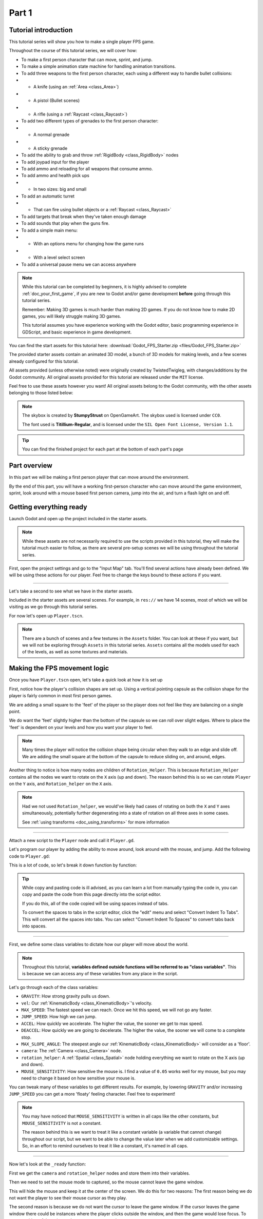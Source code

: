 .. _doc_fps_tutorial_part_one:

Part 1
======

Tutorial introduction
---------------------

.. image:: img/FinishedTutorialPicture.png

This tutorial series will show you how to make a single player FPS game.

Throughout the course of this tutorial series, we will cover how:

- To make a first person character that can move, sprint, and jump.
- To make a simple animation state machine for handling animation transitions.
- To add three weapons to the first person character, each using a different way to handle bullet collisions:
- - A knife (using an :ref:`Area <class_Area>`)
- - A pistol (Bullet scenes)
- - A rifle (using a :ref:`Raycast <class_Raycast>`)
- To add two different types of grenades to the first person character:
- - A normal grenade
- - A sticky grenade
- To add the ability to grab and throw :ref:`RigidBody <class_RigidBody>` nodes
- To add joypad input for the player
- To add ammo and reloading for all weapons that consume ammo.
- To add ammo and health pick ups
- - In two sizes: big and small
- To add an automatic turret
- - That can fire using bullet objects or a :ref:`Raycast <class_Raycast>`
- To add targets that break when they've taken enough damage
- To add sounds that play when the guns fire.
- To add a simple main menu:
- - With an options menu for changing how the game runs
- - With a level select screen
- To add a universal pause menu we can access anywhere

.. note:: While this tutorial can be completed by beginners, it is highly
          advised to complete :ref:`doc_your_first_game`,
          if you are new to Godot and/or game development **before** going through
          this tutorial series.

          Remember: Making 3D games is much harder than making 2D games. If you do not know
          how to make 2D games, you will likely struggle making 3D games.

          This tutorial assumes you have experience working with the Godot editor,
          basic programming experience in GDScript, and basic experience in game development.

You can find the start assets for this tutorial here: :download:`Godot_FPS_Starter.zip <files/Godot_FPS_Starter.zip>`

The provided starter assets contain an animated 3D model, a bunch of 3D models for making levels,
and a few scenes already configured for this tutorial.

All assets provided (unless otherwise noted) were originally created by TwistedTwigleg, with changes/additions by the Godot community.
All original assets provided for this tutorial are released under the ``MIT`` license.

Feel free to use these assets however you want! All original assets belong to the Godot community, with the other assets belonging to those listed below:

.. note:: The skybox is created by **StumpyStrust** on OpenGameArt. The skybox used is
          licensed under ``CC0``.

          The font used is **Titillium-Regular**, and is licensed under the ``SIL Open Font License, Version 1.1``.

.. tip:: You can find the finished project for each part at the bottom of each part's page

Part overview
-------------

In this part we will be making a first person player that can move around
the environment.

.. image:: img/PartOneFinished.png

By the end of this part, you will have a working first-person character who can move around the game environment,
sprint, look around with a mouse based first person camera, jump into the air, and turn a flash light on and off.

Getting everything ready
------------------------

Launch Godot and open up the project included in the starter assets.

.. note:: While these assets are not necessarily required to use the scripts provided in this tutorial,
          they will make the tutorial much easier to follow, as there are several pre-setup scenes we
          will be using throughout the tutorial series.

First, open the project settings and go to the "Input Map" tab. You'll find several
actions have already been defined. We will be using these actions for our player.
Feel free to change the keys bound to these actions if you want.

_________

Let's take a second to see what we have in the starter assets.

Included in the starter assets are several scenes. For example, in ``res://`` we have 14 scenes, most of which we will be visiting as
we go through this tutorial series.

For now let's open up ``Player.tscn``.

.. note:: There are a bunch of scenes and a few textures in the ``Assets`` folder. You can look at these if you want,
          but we will not be exploring through ``Assets`` in this tutorial series. ``Assets`` contains all the models used
          for each of the levels, as well as some textures and materials.

Making the FPS movement logic
-----------------------------

Once you have ``Player.tscn`` open, let's take a quick look at how it is set up

.. image:: img/PlayerSceneTree.png

First, notice how the player's collision shapes are set up. Using a vertical pointing
capsule as the collision shape for the player is fairly common in most first person games.

We are adding a small square to the 'feet' of the player so the player does not
feel like they are balancing on a single point.

We do want the 'feet' slightly higher than the bottom of the capsule so we can roll over slight edges.
Where to place the 'feet' is dependent on your levels and how you want your player to feel.

.. note:: Many times the player will notice the collision shape being circular when
          they walk to an edge and slide off. We are adding the small square at the
          bottom of the capsule to reduce sliding on, and around, edges.

Another thing to notice is how many nodes are children of ``Rotation_Helper``. This is because
``Rotation_Helper`` contains all the nodes we want to rotate on the ``X`` axis (up and down).
The reason behind this is so we can rotate ``Player`` on the ``Y`` axis, and ``Rotation_helper`` on
the ``X`` axis.

.. note:: Had we not used ``Rotation_helper``, we would've likely had cases of rotating on
          both the ``X`` and ``Y`` axes simultaneously, potentially further degenerating into a state of
          rotation on all three axes in some cases.

          See :ref:`using transforms <doc_using_transforms>` for more information

_________

Attach a new script to the ``Player`` node and call it ``Player.gd``.

Let's program our player by adding the ability to move around, look around with the mouse, and jump.
Add the following code to ``Player.gd``:

.. tabs::
 .. code-tab:: gdscript GDScript

    extends KinematicBody

    const GRAVITY = -24.8
    var vel = Vector3()
    const MAX_SPEED = 20
    const JUMP_SPEED = 18
    const ACCEL = 4.5

    var dir = Vector3()

    const DEACCEL= 16
    const MAX_SLOPE_ANGLE = 40

    var camera
    var rotation_helper

    var MOUSE_SENSITIVITY = 0.05

    func _ready():
        camera = $Rotation_Helper/Camera
        rotation_helper = $Rotation_Helper

        Input.set_mouse_mode(Input.MOUSE_MODE_CAPTURED)

    func _physics_process(delta):
        process_input(delta)
        process_movement(delta)

    func process_input(delta):

        # ----------------------------------
        # Walking
        dir = Vector3()
        var cam_xform = camera.get_global_transform()

        var input_movement_vector = Vector2()

        if Input.is_action_pressed("movement_forward"):
            input_movement_vector.y += 1
        if Input.is_action_pressed("movement_backward"):
            input_movement_vector.y -= 1
        if Input.is_action_pressed("movement_left"):
            input_movement_vector.x -= 1
        if Input.is_action_pressed("movement_right"):
            input_movement_vector.x += 1

        input_movement_vector = input_movement_vector.normalized()

        # Basis vectors are already normalized.
        dir += -cam_xform.basis.z * input_movement_vector.y
        dir += cam_xform.basis.x * input_movement_vector.x
        # ----------------------------------

        # ----------------------------------
        # Jumping
        if is_on_floor():
            if Input.is_action_just_pressed("movement_jump"):
                vel.y = JUMP_SPEED
        # ----------------------------------

        # ----------------------------------
        # Capturing/Freeing the cursor
        if Input.is_action_just_pressed("ui_cancel"):
            if Input.get_mouse_mode() == Input.MOUSE_MODE_VISIBLE:
                Input.set_mouse_mode(Input.MOUSE_MODE_CAPTURED)
            else:
                Input.set_mouse_mode(Input.MOUSE_MODE_VISIBLE)
        # ----------------------------------

    func process_movement(delta):
        dir.y = 0
        dir = dir.normalized()

        vel.y += delta * GRAVITY

        var hvel = vel
        hvel.y = 0

        var target = dir
        target *= MAX_SPEED

        var accel
        if dir.dot(hvel) > 0:
            accel = ACCEL
        else:
            accel = DEACCEL

        hvel = hvel.linear_interpolate(target, accel * delta)
        vel.x = hvel.x
        vel.z = hvel.z
        vel = move_and_slide(vel, Vector3(0, 1, 0), 0.05, 4, deg2rad(MAX_SLOPE_ANGLE))

    func _input(event):
        if event is InputEventMouseMotion and Input.get_mouse_mode() == Input.MOUSE_MODE_CAPTURED:
            rotation_helper.rotate_x(deg2rad(event.relative.y * MOUSE_SENSITIVITY))
            self.rotate_y(deg2rad(event.relative.x * MOUSE_SENSITIVITY * -1))

            var camera_rot = rotation_helper.rotation_degrees
            camera_rot.x = clamp(camera_rot.x, -70, 70)
            rotation_helper.rotation_degrees = camera_rot

 .. code-tab:: csharp

    using Godot;
    using System;

    public class Player : KinematicBody
    {
        [Export]
        public float Gravity = -24.8f;
        [Export]
        public float MaxSpeed = 20.0f;
        [Export]
        public float JumpSpeed = 18.0f;
        [Export]
        public float Accel = 4.5f;
        [Export]
        public float Deaccel = 16.0f;
        [Export]
        public float MaxSlopeAngle = 40.0f;
        [Export]
        public float MouseSensitivity = 0.05f;

        private Vector3 _vel = new Vector3();
        private Vector3 _dir = new Vector3();

        private Camera _camera;
        private Spatial _rotationHelper;

        // Called when the node enters the scene tree for the first time.
        public override void _Ready()
        {
            _camera = GetNode<Camera>("Rotation_Helper/Camera");
            _rotationHelper = GetNode<Spatial>("Rotation_Helper");

            Input.SetMouseMode(Input.MouseMode.Captured);
        }

        public override void _PhysicsProcess(float delta)
        {
            ProcessInput(delta);
            ProcessMovement(delta);
        }

        private void ProcessInput(float delta)
        {
            //  -------------------------------------------------------------------
            //  Walking
            _dir = new Vector3();
            Transform camXform = _camera.GetGlobalTransform();

            Vector2 inputMovementVector = new Vector2();

            if (Input.IsActionPressed("movement_forward"))
                inputMovementVector.y += 1;
            if (Input.IsActionPressed("movement_backward"))
                inputMovementVector.y -= 1;
            if (Input.IsActionPressed("movement_left"))
                inputMovementVector.x -= 1;
            if (Input.IsActionPressed("movement_right"))
                inputMovementVector.x += 1;

            inputMovementVector = inputMovementVector.Normalized();

            // Basis vectors are already normalized.
            _dir += -camXform.basis.z * inputMovementVector.y;
            _dir += camXform.basis.x * inputMovementVector.x;
            //  -------------------------------------------------------------------

            //  -------------------------------------------------------------------
            //  Jumping
            if (IsOnFloor())
            {
                if (Input.IsActionJustPressed("movement_jump"))
                    _vel.y = JumpSpeed;
            }
            //  -------------------------------------------------------------------

            //  -------------------------------------------------------------------
            //  Capturing/Freeing the cursor
            if (Input.IsActionJustPressed("ui_cancel"))
            {
                if (Input.GetMouseMode() == Input.MouseMode.Visible)
                    Input.SetMouseMode(Input.MouseMode.Captured);
                else
                    Input.SetMouseMode(Input.MouseMode.Visible);
            }
            //  -------------------------------------------------------------------
        }

        private void ProcessMovement(float delta)
        {
            _dir.y = 0;
            _dir = _dir.Normalized();

            _vel.y += delta * Gravity;

            Vector3 hvel = _vel;
            hvel.y = 0;

            Vector3 target = _dir;

            target *= MaxSpeed;

            float accel;
            if (_dir.Dot(hvel) > 0)
                accel = Accel;
            else
                accel = Deaccel;

            hvel = hvel.LinearInterpolate(target, accel * delta);
            _vel.x = hvel.x;
            _vel.z = hvel.z;
            _vel = MoveAndSlide(_vel, new Vector3(0, 1, 0), false, 4, Mathf.Deg2Rad(MaxSlopeAngle));
        }

        public override void _Input(InputEvent @event)
        {
            if (@event is InputEventMouseMotion && Input.GetMouseMode() == Input.MouseMode.Captured)
            {
                InputEventMouseMotion mouseEvent = @event as InputEventMouseMotion;
                _rotationHelper.RotateX(Mathf.Deg2Rad(mouseEvent.Relative.y * MouseSensitivity));
                RotateY(Mathf.Deg2Rad(-mouseEvent.Relative.x * MouseSensitivity));

                Vector3 cameraRot = _rotationHelper.RotationDegrees;
                cameraRot.x = Mathf.Clamp(cameraRot.x, -70, 70);
                _rotationHelper.RotationDegrees = cameraRot;
            }
        }
    }

This is a lot of code, so let's break it down function by function:

.. tip:: While copy and pasting code is ill advised, as you can learn a lot from manually typing the code in, you can
         copy and paste the code from this page directly into the script editor.

         If you do this, all of the code copied will be using spaces instead of tabs.

         To convert the spaces to tabs in the script editor, click the "edit" menu and select "Convert Indent To Tabs".
         This will convert all the spaces into tabs. You can select "Convert Indent To Spaces" to convert tabs back into spaces.

_________

First, we define some class variables to dictate how our player will move about the world.

.. note:: Throughout this tutorial, **variables defined outside functions will be
          referred to as "class variables"**. This is because we can access any of these
          variables from any place in the script.

Let's go through each of the class variables:

- ``GRAVITY``: How strong gravity pulls us down.
- ``vel``: Our :ref:`KinematicBody <class_KinematicBody>`'s velocity.
- ``MAX_SPEED``: The fastest speed we can reach. Once we hit this speed, we will not go any faster.
- ``JUMP_SPEED``: How high we can jump.
- ``ACCEL``: How quickly we accelerate. The higher the value, the sooner we get to max speed.
- ``DEACCEL``: How quickly we are going to decelerate. The higher the value, the sooner we will come to a complete stop.
- ``MAX_SLOPE_ANGLE``: The steepest angle our :ref:`KinematicBody <class_KinematicBody>` will consider as a 'floor'.
- ``camera``: The :ref:`Camera <class_Camera>` node.
- ``rotation_helper``: A :ref:`Spatial <class_Spatial>` node holding everything we want to rotate on the X axis (up and down).
- ``MOUSE_SENSITIVITY``: How sensitive the mouse is. I find a value of ``0.05`` works well for my mouse, but you may need to change it based on how sensitive your mouse is.

You can tweak many of these variables to get different results. For example, by lowering ``GRAVITY`` and/or
increasing ``JUMP_SPEED`` you can get a more 'floaty' feeling character.
Feel free to experiment!

.. note:: You may have noticed that ``MOUSE_SENSITIVITY`` is written in all caps like the other constants, but ``MOUSE_SENSITIVITY`` is not a constant.

          The reason behind this is we want to treat it like a constant variable (a variable that cannot change) throughout our script, but we want to be
          able to change the value later when we add customizable settings. So, in an effort to remind ourselves to treat it like a constant, it's named in all caps.

_________

Now let's look at the ``_ready`` function:

First we get the ``camera`` and ``rotation_helper`` nodes and store them into their variables.

Then we need to set the mouse mode to captured, so the mouse cannot leave the game window.

This will hide the mouse and keep it at the center of the screen. We do this for two reasons:
The first reason being we do not want the player to see their mouse cursor as they play.

The second reason is because we do not want the cursor to leave the game window. If the cursor leaves
the game window there could be instances where the player clicks outside the window, and then the game
would lose focus. To assure neither of these issues happens, we capture the mouse cursor.

.. note:: See :ref:`Input documentation <class_Input>` for the various mouse modes. We will only be using
          ``MOUSE_MODE_CAPTURED`` and ``MOUSE_MODE_VISIBLE`` in this tutorial series.

_________

Next let's take a look at ``_physics_process``:

All we're doing in ``_physics_process`` is calling two functions: ``process_input`` and ``process_movement``.

``process_input`` will be where we store all the code relating to player input. We want to call it first, before
anything else, so we have fresh player input to work with.

``process_movement`` is where we'll send all the data necessary to the :ref:`KinematicBody <class_KinematicBody>`
so it can move through the game world.

_________

Let's look at ``process_input`` next:

First we set ``dir`` to an empty :ref:`Vector3 <class_Vector3>`.

``dir`` will be used for storing the direction the player intends to move towards. Because we do not
want the player's previous input to effect the player beyond a single ``process_movement`` call, we reset ``dir``.

Next we get the camera's global transform and store it as well, into the ``cam_xform`` variable.

The reason we need the camera's global transform is so we can use its directional vectors.
Many have found directional vectors confusing, so let's take a second to explain how they work:

_________

World space can be defined as: The space in which all objects are placed in, relative to a constant origin point.
Every object, no matter if it is 2D or 3D, has a position in world space.

To put it another way: world space is the space in a universe where every object's position, rotation, and scale
can be measured by a single, known, fixed point called the origin.

In Godot, the origin is at position ``(0, 0, 0)`` with a rotation of ``(0, 0, 0)`` and a scale of ``(1, 1, 1)``.

.. note:: When you open up the Godot editor and select a :ref:`Spatial <class_Spatial>` based node, a gizmo pops up.
          Each of the arrows points using world space directions by default.

If you want to move using the world space directional vectors, you'd do something like this:

.. tabs::
 .. code-tab:: gdscript GDScript

    if Input.is_action_pressed("movement_forward"):
        node.translate(Vector3(0, 0, 1))
    if Input.is_action_pressed("movement_backward"):
        node.translate(Vector3(0, 0, -1))
    if Input.is_action_pressed("movement_left"):
        node.translate(Vector3(1, 0, 0))
    if Input.is_action_pressed("movement_right"):
        node.translate(Vector3(-1, 0, 0))
        
 .. code-tab:: csharp
 
    if (Input.IsActionPressed("movement_forward"))
        node.Translate(new Vector3(0, 0, 1));
    if (Input.IsActionPressed("movement_backward"))
        node.Translate(new Vector3(0, 0, -1));
    if (Input.IsActionPressed("movement_left"))
        node.Translate(new Vector3(1, 0, 0));
    if (Input.IsActionPressed("movement_right"))
        node.Translate(new Vector3(-1, 0, 0));

.. note:: Notice how we do not need to do any calculations to get world space directional vectors.
          We can define a few :ref:`Vector3 <class_Vector3>` variables and input the values pointing in each direction.

Here is what world space looks like in 2D:

.. note:: The following images are just examples. Each arrow/rectangle represents a directional vector

.. image:: img/WorldSpaceExample.png

And here is what it looks like for 3D:

.. image:: img/WorldSpaceExample_3D.png

Notice how in both examples, the rotation of the node does not change the directional arrows.
This is because world space is a constant. No matter how you translate, rotate, or scale an object, world
space will *always point in the same direction*.

Local space is different, because it takes the rotation of the object into account.

Local space can be defined as follows:
The space in which an object's position is the origin of the universe. Because the position
of the origin can be at ``N`` many locations, the values derived from local space change
with the position of the origin.

.. note:: This stack overflow question has a much better explanation of world space and local space.

          https://gamedev.stackexchange.com/questions/65783/what-are-world-space-and-eye-space-in-game-development
          (Local space and eye space are essentially the same thing in this context)

To get a :ref:`Spatial <class_Spatial>` node's local space, we need to get its :ref:`Transform <class_Transform>`, so then we
can get the :ref:`Basis <class_Basis>` from the :ref:`Transform <class_Transform>`.

Each :ref:`Basis <class_Basis>` has three vectors: ``X``, ``Y``, and ``Z``.
Each of those vectors point towards each of the local space vectors coming from that object.

To use the :ref:`Spatial <class_Spatial>` node's local directional vectors, we use this code:

.. tabs::
 .. code-tab:: gdscript GDScript

    if Input.is_action_pressed("movement_forward"):
        node.translate(node.global_transform.basis.z.normalized())
    if Input.is_action_pressed("movement_backward"):
        node.translate(-node.global_transform.basis.z.normalized())
    if Input.is_action_pressed("movement_left"):
        node.translate(node.global_transform.basis.x.normalized())
    if Input.is_action_pressed("movement_right"):
        node.translate(-node.global_transform.basis.x.normalized())
        
 .. code-tab:: csharp
        
    if (Input.IsActionPressed("movement_forward"))
        node.Translate(node.GlobalTransform.basis.z.Normalized());
    if (Input.IsActionPressed("movement_backward"))
        node.Translate(-node.GlobalTransform.basis.z.Normalized());
    if (Input.IsActionPressed("movement_left"))
        node.Translate(node.GlobalTransform.basis.x.Normalized());
    if (Input.IsActionPressed("movement_right"))
        node.Translate(-node.GlobalTransform.basis.x.Normalized());

Here is what local space looks like in 2D:

.. image:: img/LocalSpaceExample.png

And here is what it looks like for 3D:

.. image:: img/LocalSpaceExample_3D.png

Here is what the :ref:`Spatial <class_Spatial>` gizmo shows when you are using local space mode.
Notice how the arrows follow the rotation of the object on the left, which looks exactly
the same as the 3D example for local space.

.. note:: You can change between local and world space modes by pressing T or the little cube button
          when you have a :ref:`Spatial <class_Spatial>` based node selected.

.. image:: img/LocalSpaceExampleGizmo.png

Local vectors are confusing even for more experienced game developers, so do not worry if this all doesn't make a
lot of sense. The key thing to remember about local vectors is that we are using local coordinates to get direction
from the object's point of view, as opposed to using world vectors, which give direction from the world's point of view.

_________

Okay, back to ``process_input``:

Next we make a new variable called ``input_movement_vector`` and assign it to an empty :ref:`Vector2 <class_Vector2>`.
We will use this to make a virtual axis of sorts, to map the player's input to movement.

.. note:: This may seem overkill for just the keyboard, but this will make sense later when we add joypad input.

Based on which directional movement action is pressed, we add to or subtract from ``input_movement_vector``.

After we've checked each of the directional movement actions, we normalize ``input_movement_vector``. This makes it where ``input_movement_vector``'s values
are within a ``1`` radius unit circle.

Next we add the camera's local ``Z`` vector times ``input_movement_vector.y`` to ``dir``. This is so when the player presses forward or backwards, we add the camera's
local ``Z`` axis so the player moves forward or backwards in relation to the camera.

.. note:: Because the camera is rotated by ``-180`` degrees, we have to flip the ``Z`` directional vector.
          Normally forward would be the positive Z axis, so using ``basis.z.normalized()`` would work,
          but we are using ``-basis.z.normalized()`` because our camera's Z axis faces backwards in relation
          to the rest of the player.

We do the same thing for the camera's local ``X`` vector, and instead of using ``input_movement_vector.y`` we instead use ``input_movement_vector.x``.
This makes it where the player moves left/right in relation to the camera when the player presses left/right.

Next we check if the player is on the floor using :ref:`KinematicBody <class_KinematicBody>`'s ``is_on_floor`` function. If it is, then we
check to see if the "movement_jump" action has just been pressed. If it has, then we set the player's ``Y`` velocity to
``JUMP_SPEED``.

Because we're setting the Y velocity, the player will jump into the air.

Then we check for the ``ui_cancel`` action. This is so we can free/capture the mouse cursor when the ``escape`` button
is pressed. We do this because otherwise we'd have no way to free the cursor, meaning it would be stuck until you terminate the
runtime.

To free/capture the cursor, we check to see if the mouse is visible (freed) or not. If it is, we capture it, and if it's not, we make it visible (free it).

That's all we're doing right now for ``process_input``. We'll come back several times to this function as we add more complexities to our player.

_________

Now let's look at ``process_movement``:

First we ensure that ``dir`` does not have any movement on the ``Y`` axis by setting its ``Y`` value to zero.

Next we normalize ``dir`` to ensure we're within a ``1`` radius unit circle. This makes it where we're moving at a constant speed regardless
of whether the player is moving straight or diagonally. If we did not normalize, the player would move faster on the diagonal than when going straight.

Next we add gravity to the player by adding ``GRAVITY * delta`` to the player's ``Y`` velocity.

After that we assign the player's velocity to a new variable (called ``hvel``) and remove any movement on the ``Y`` axis.

Next we set a new variable (``target``) to the player's direction vector.
Then we multiply that by the player's max speed so we know how far the player will move in the direction provided by ``dir``.

After that we make a new variable for acceleration, named ``accel``.

We then take the dot product of ``hvel`` to see if the player is moving according to ``hvel``. Remember, ``hvel`` does not have any
``Y`` velocity, meaning we are only checking if the player is moving forwards, backwards, left, or right.


If the player is moving according to ``hvel``, then we set ``accel`` to the ``ACCEL`` constant so the player will accelerate, otherwise we set ``accel`` to
our ``DEACCEL`` constant so the player will decelerate.

Then we interpolate the horizontal velocity, set the player's ``X`` and ``Z`` velocity to the interpolated horizontal velocity,
and call ``move_and_slide`` to let the :ref:`KinematicBody <class_KinematicBody>` handle moving the player through the physics world.

.. tip:: All of the code in ``process_movement`` is exactly the same as the movement code from the Kinematic Character demo!

_________

The final function we have is the ``_input`` function, and thankfully it's fairly short:

First we make sure that the event we are dealing with is an :ref:`InputEventMouseMotion <class_InputEventMouseMotion>` event.
We also want to check if the cursor is captured, as we do not want to rotate if it is not.

.. note:: See :ref:`Mouse and input coordinates <doc_mouse_and_input_coordinates>` for a list of
         possible input events.

If the event is indeed a mouse motion event and the cursor is captured, we rotate
based on the relative mouse motion provided by :ref:`InputEventMouseMotion <class_InputEventMouseMotion>`.

First we rotate the ``rotation_helper`` node on the ``X`` axis, using the relative mouse motion's
``Y`` value, provided by :ref:`InputEventMouseMotion <class_InputEventMouseMotion>`.

Then we rotate the entire :ref:`KinematicBody <class_KinematicBody>` on the ``Y`` axis by the relative mouse motion's ``X`` value.

.. tip:: Godot converts relative mouse motion into a :ref:`Vector2 <class_Vector2>` where mouse movement going
         up and down is ``1`` and ``-1`` respectively. Right and Left movement is
         ``1`` and ``-1`` respectively.

         Because of how we are rotating the player, we multiply the relative mouse motion's
         ``X`` value by ``-1`` so mouse motion going left and right rotates the player left and right
         in the same direction.

Finally, we clamp the ``rotation_helper``'s ``X`` rotation to be between ``-70`` and ``70``
degrees so the player cannot rotate themselves upside down.

.. tip:: See :ref:`using transforms <doc_using_transforms>` for more information on rotating transforms.

_________

To test the code, open up the scene named ``Testing_Area.tscn``, if it's not already opened up. We will be using
this scene as we go through the next few tutorial parts, so be sure to keep it open in one of your scene tabs.

Go ahead and test your code either by pressing ``F6`` with ``Testing_Area.tscn`` as the open tab, by pressing the
play button in the top right corner, or by pressing ``F5``.
You should now be able to walk around, jump in the air, and look around using the mouse.


Giving the player a flash light and the option to sprint
--------------------------------------------------------

Before we get to making the weapons work, there are a couple more things we should add.

Many FPS games have an option to sprint and a flashlight. We can easily add these to our player,
so let's do that!

First we need a few more class variables in our player script:

.. tabs::
 .. code-tab:: gdscript GDScript

    const MAX_SPRINT_SPEED = 30
    const SPRINT_ACCEL = 18
    var is_sprinting = false

    var flashlight

 .. code-tab:: csharp

    [Export]
    public float MaxSprintSpeed = 30.0f;
    [Export]
    public float SprintAccel = 18.0f;
    private bool _isSprinting = false;
    
    private SpotLight _flashlight;

All the sprinting variables work exactly the same as the non sprinting variables with
similar names.

``is_sprinting`` is a boolean to track whether the player is currently sprinting, and ``flashlight`` is a variable
we will be using to hold the player's flash light node.

Now we need to add a few lines of code, starting in ``_ready``. Add the following to ``_ready``:

.. tabs::
 .. code-tab:: gdscript GDScript

    flashlight = $Rotation_Helper/Flashlight

 .. code-tab:: csharp
 
    _flashlight = GetNode<SpotLight>("Rotation_Helper/Flashlight");

This gets the ``Flashlight`` node and assigns it to the ``flashlight`` variable.

_________

Now we need to change some of the code in ``process_input``. Add the following somewhere in ``process_input``:

.. tabs::
 .. code-tab:: gdscript GDScript

    # ----------------------------------
    # Sprinting
    if Input.is_action_pressed("movement_sprint"):
        is_sprinting = true
    else:
        is_sprinting = false
    # ----------------------------------

    # ----------------------------------
    # Turning the flashlight on/off
    if Input.is_action_just_pressed("flashlight"):
        if flashlight.is_visible_in_tree():
            flashlight.hide()
        else:
            flashlight.show()
    # ----------------------------------

 .. code-tab:: csharp
 
    //  -------------------------------------------------------------------
    //  Sprinting
    if (Input.IsActionPressed("movement_sprint"))
        _isSprinting = true;
    else
        _isSprinting = false;
    //  -------------------------------------------------------------------

    //  -------------------------------------------------------------------
    //  Turning the flashlight on/off
    if (Input.IsActionJustPressed("flashlight"))
    {
        if (_flashlight.IsVisibleInTree())
            _flashlight.Hide();
        else
            _flashlight.Show();
    }

Let's go over the additions:

We set ``is_sprinting`` to true when the player is holding down the ``movement_sprint`` action, and false
when the ``movement_sprint`` action is released. In ``process_movement`` we'll add the code that makes the player faster when
they sprint. Here in ``process_input`` we are just going to change the ``is_sprinting`` variable.

We do something similar to freeing/capturing the cursor for handling the flashlight. We first check to see if the ``flashlight`` action
was just pressed. If it was, we then check to see if ``flashlight`` is visible in the scene tree. If it is, then we hide it, and if it's not, we show it.

_________

Now we need to change a couple things in ``process_movement``. First, replace ``target *= MAX_SPEED`` with the following:

.. tabs::
 .. code-tab:: gdscript GDScript

    if is_sprinting:
        target *= MAX_SPRINT_SPEED
    else:
        target *= MAX_SPEED

 .. code-tab:: csharp
 
    if (_isSprinting)
        target *= MaxSprintSpeed;    
    else
        target *= MaxSpeed;
            
Now instead of always multiplying ``target`` by ``MAX_SPEED``, we first check to see if the player is sprinting or not.
If the player is sprinting, we instead multiply ``target`` by ``MAX_SPRINT_SPEED``.

Now all that's left is to change the acceleration when sprinting. Change ``accel = ACCEL`` to the following:

.. tabs::
 .. code-tab:: gdscript GDScript

    if is_sprinting:
        accel = SPRINT_ACCEL
    else:
        accel = ACCEL

 .. code-tab:: csharp
 
    if (_isSprinting)
        accel = SprintAccel;
    else
        accel = Accel;

Now, when the player is sprinting, we'll use ``SPRINT_ACCEL`` instead of ``ACCEL``, which will accelerate the player faster.

_________

You should now be able to sprint if you press the ``shift`` button, and can toggle the flash light on and off by pressing the ``F`` button!

Go try it out! You can change the sprint-related class variables to make the player faster or slower when sprinting!

Final notes
-----------

.. image:: img/PartOneFinished.png

Whew! That was a lot of work. Now you have a fully working first person character!

In :ref:`doc_fps_tutorial_part_two` we will add some guns to our player character.

.. note:: At this point we've recreated the Kinematic character demo from first person perspective with sprinting and a flash light!

.. tip:: Currently the player script would be at an ideal state for making all sorts of
         first person games. For example: Horror games, platformer games, adventure games, and more!

.. warning:: If you ever get lost, be sure to read over the code again!

             You can download the finished project for this part here: :download:`Godot_FPS_Part_1.zip <files/Godot_FPS_Part_1.zip>`
